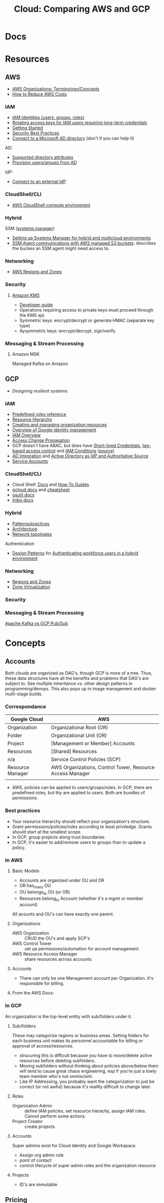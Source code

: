 :PROPERTIES:
:ID:       7e6d74bb-4042-4d14-88b2-f901a7e9708a
:END:
#+TITLE: Cloud: Comparing AWS and GCP
#+CATEGORY: slips
#+TAGS:

* Docs

* Resources
** AWS

+ [[https://docs.aws.amazon.com/organizations/latest/userguide/orgs_getting-started_concepts.html][AWS Organizations: Terminology/Concepts]]
+ [[https://tecflair.com/how-to-reduce-amazon-ec2-costs-part-1/][How to Reduce AWS Costs]]

*** IAM

+ [[https://docs.aws.amazon.com/IAM/latest/UserGuide/id.html][IAM Identities (users, groups, roles)]]
+ [[https://docs.aws.amazon.com/IAM/latest/UserGuide/best-practices.html#rotate-credentials][Rotating access keys for IAM users requiring long-term credentials]]
+ [[https://docs.aws.amazon.com/IAM/latest/UserGuide/getting-started.html][Getting Started]]
+ [[https://docs.aws.amazon.com/IAM/latest/UserGuide/best-practices.html][Security Best Practices]]
+ [[https://docs.aws.amazon.com/singlesignon/latest/userguide/manage-your-identity-source-ad.html][Connect to a Microsoft AD directory]] (don't if you can help it)

AD:

+ [[https://docs.aws.amazon.com/singlesignon/latest/userguide/attributemappingsconcept.html][Supported directory attributes]]
+ [[https://docs.aws.amazon.com/singlesignon/latest/userguide/provision-users-groups-AD.html][Provision users/groups from AD]]

IdP:

+ [[https://docs.aws.amazon.com/singlesignon/latest/userguide/manage-your-identity-source-idp.html][Connect to an external IdP]]

*** CloudShell/CLI

+ [[https://www.google.com/url?sa=t&rct=j&q=&esrc=s&source=web&cd=&cad=rja&uact=8&ved=2ahUKEwjQ3snDiMSAAxWFFFkFHVkoCiwQFnoECCQQAQ&url=https%3A%2F%2Fdocs.aws.amazon.com%2Fcloudshell%2Flatest%2Fuserguide%2Fvm-specs.html&usg=AOvVaw0KZmoBXclqSX9oka9_jNdp&opi=89978449][AWS CloudShell compute environment]]

*** Hybrid

SSM ([[https://docs.aws.amazon.com/systems-manager/latest/userguide/what-is-systems-manager.html][systems manager]])

+ [[https://docs.aws.amazon.com/systems-manager/latest/userguide/systems-manager-managedinstances.html][Setting up Systems Manager for hybrid and multicloud environments]]
+ [[https://docs.aws.amazon.com/systems-manager/latest/userguide/ssm-agent-minimum-s3-permissions.html][SSM Agent communications with AWS managed S3 buckets]]: describes the buckes an
  SSM agent might need access to.

*** Networking

+ [[https://docs.aws.amazon.com/AWSEC2/latest/UserGuide/using-regions-availability-zones.html][AWS Regions and Zones]]

*** Security

**** [[https://docs.aws.amazon.com/kms/latest/developerguide/overview.html][Amazon KMS]]

+ [[https://docs.aws.amazon.com/kms/latest/developerguide/overview.html][Developer guide]]
+ Operations requiring access to private keys must proceed through the KMS api.
+ Symmetric keys: encrypt/decrypt or generate HMAC (separate key type)
+ Aysymmetric keys: encrypt/decrypt, sign/verify

*** Messaging & Stream Processing

**** Amazon MSK

Managed Kafka on Amazon


** GCP

+ [[Designing resilient systems][Designing resilient systems]]

*** IAM

+ [[https://cloud.google.com/iam/docs/understanding-roles][Predefined roles reference]]
+ [[https://cloud.google.com/resource-manager/docs/cloud-platform-resource-hierarchy][Resource Hierarchy]]
+ [[https://cloud.google.com/resource-manager/docs/creating-managing-organization][Creating and managing organization resources]]
+ [[https://cloud.google.com/architecture/identity/overview-google-authentication][Overview of Google identity management]]
+ [[https://cloud.google.com/iam/docs/overview][IAM Overview]]
+ [[https://cloud.google.com/iam/docs/access-change-propagation][Access Change Propagation]]
+ GCP doesn't have ABAC, but does have [[https://cloud.google.com/iam/docs/creating-short-lived-service-account-credentials][Short-lived Credentials]],
  [[https://cloud.google.com/iam/docs/tags-access-control][tag-based access control]] and [[https://cloud.google.com/iam/docs/conditions-overview][IAM Conditions]] ([[https://www.reddit.com/r/googlecloud/comments/oasw5x/does_google_cloud_iam_have_abac/][source]])
+ [[https://cloud.google.com/architecture/identity/federating-gcp-with-active-directory-introduction#integrating_active_directory_and_google_cloud][AD Integration]] and [[https://cloud.google.com/architecture/identity/reference-architectures#active_directory_as_idp_and_authoritative_source][Active Directory as IdP and Authoritative Source]]
+ [[https://cloud.google.com/iam/docs/service-account-overview][Service Accounts]]

*** CloudShell/CLI

+ Cloud Shell: [[https://cloud.google.com/shell/docs][Docs]] and [[https://cloud.google.com/shell/docs/how-to][How-To Guides]]
+ [[https://cloud.google.com/sdk/gcloud/][gcloud docs]] and [[https://cloud.google.com/sdk/docs/cheatsheet][cheatsheet]]
+ [[https://cloud.google.com/storage/docs/gsutil][gsutil docs]]
+ [[https://cloud.google.com/bigquery/docs/bq-command-line-tool][linbq docs]]

*** Hybrid

+ [[https://cloud.google.com/architecture/hybrid-and-multi-cloud-patterns-and-practices][Patterns/practices]]
+ [[https://cloud.google.com/architecture/hybrid-and-multi-cloud-architecture-patternshttps://cloud.google.com/architecture/hybrid-and-multi-cloud-architecture-patterns][Architecture]]
+ [[https://cloud.google.com/architecture/hybrid-and-multi-cloud-network-topologies][Network topologies]]

Authentication

+ [[https://cloud.google.com/architecture/patterns-for-authenticating-corporate-users-in-a-hybrid-environment][Design Patterns]] for [[https://cloud.google.com/architecture/authenticating-corporate-users-in-a-hybrid-environment][Authenticating workforce users in a hybrid environment]]

*** Networking

+ [[https://cloud.google.com/compute/docs/regions-zones][Regions and Zones]]
+ [[https://cloud.google.com/compute/docs/regions-zones/zone-virtualization][Zone Virtualization]]

*** Security

*** Messaging & Stream Processing

[[https://www.google.com/url?sa=t&rct=j&q=&esrc=s&source=web&cd=&cad=rja&uact=8&ved=2ahUKEwjpup7OyMaAAxXkD1kFHa-UCBYQFnoECA8QAQ&url=https%3A%2F%2Fwww.linkedin.com%2Fpulse%2Fapache-kafka-vs-google-cloud-pubsub-which-messaging-system-de-luca&usg=AOvVaw1TFxOy1wWfGEvN9qheIgxn&opi=89978449][Apache Kafka vs GCP Pub/Sub]]

* Concepts

** Accounts

Both clouds are organized as DAG's, though GCP is more of a tree. Thus, these
data structures have all the benefits and problems that DAG's are subject
to. See multiple inheritance vs. other design patterns in programming/devops.
This also pops up in image management and docker multi-stage builds.

*** Correspondance

| Google Cloud     | AWS                                                       |
|------------------+-----------------------------------------------------------|
| Organization     | Organizational Root (OR)                                  |
| Folder           | Organizational Unit (OR)                                  |
| Project          | [Management or Member] Accounts                           |
| Resources        | [Shared] Resources                                        |
|------------------+-----------------------------------------------------------|
| n/a              | Service Control Policies (SCP)                            |
|------------------+-----------------------------------------------------------|
| Resource Manager | AWS Organizations, Control Tower, Resource Access Manager |
|                  |                                                           |

+ AWS, policies can be applied to users/groups/roles. In GCP, there are
  predefined roles, but thy are applied to users. Both are bundles of
  permissions.

*** Best practices

+ Your resource hierarchy should reflect your organization's structure.
+ Grant permissions/policies/roles according to least priviledge. Grants should
  start at the smallest scope.
+ In GCP, group projects along trust boundaries
+ In GCP, it's easier to add/remove users to groups than to update a policy.

*** In AWS

**** Basic Models

+ Accounts are organized under OU and OR
+ OR has_many OU
+ OU belongs_to OU (or OR)
+ Resources belong_to Account (whether it's a mgmt or member account)

All acounts and OU's can have exactly one parent.

**** Organizations

+ AWS Organization :: CRUD the OU's and apply SCP's
+ AWS Control Tower :: set up permissions/automation for account management
+ AWS Resource Access Manager :: share resources across accounts.

**** Accounts

+ There can only be one Management account per Organization. It's responsible
  for billing.


**** From the AWS Docs:

[[file:img/aws/aws-ou-diagram.png]]

*** In GCP

An organization is the top-level entity with sub/folders under it.

**** Sub/folders

These may categorize regions or business areas. Setting folders for each
business unit makes its personnel accountable for billing or approval of
access/resources.

+ strucuring this is difficult because you have to move/delete active resources
  before deleting subfolders.
+ Moving subfolders without thinking about policies above/below them will tend
  to cause great chaos engineering, esp if you're just a lowly team member who's
  not omniscient.
+ Like IP Addressing, you probably want the categorization to just be correct
  (or not awful) because it's realllly difficult to change later.

**** Roles

+ Organization Admin :: define IAM policies, set resource hierachy, assign IAM
  roles. Cannot perform some actions.
+ Project Creator :: create projects

**** Accounts

Super admins exist for Cloud Identity and Google Workspace.

+ Assign org admin role
+ point of contact
+ control lifecycle of super admin roles and the organization resource

**** Projects

+ ID's are immutable

** Pricing

*** Billing

|                | AWS                                                      | GCP                                    |
|----------------+----------------------------------------------------------+----------------------------------------|
| Billed entity  | By account or a single per-org billing account           | many billing accounts per GCP account. |
| Rollup         | to the account (and org when using consolidated billing) | Rollup by project.                     |
| policies       | only to IAM principles; not heritable.                   | Billing policies: any level            |
| Org Admin      | a root user to admin the account                         | can be a super user                    |
| account admins | account admins assigned a role                           | can be Google Users or Groups in GCP   |

*** Payment Models

**** AWS

+ Two pay-as-you-go models for EC2: on-demand and spot pricing.

+ Reserved Instances :: There are standard and convertible
+ Savings Plans :: Agree to pay now/later for hourly spend on VM's

From [[https://docs.aws.amazon.com/AWSEC2/latest/UserGuide/ri-convertible-exchange.html][Exchange Convertible Reserved Instances]]

#+begin_quote
... as long as the new Convertible Reserved Instance is of an equal or higher value than the Convertible Reserved Instances that you are exchanging.

When you exchange your Convertible Reserved Instance, the number of instances
for your current reservation is exchanged for a number of instances that cover
the equal or higher value of the configuration of the new Convertible Reserved
Instance.
#+end_quote

**** Google

+ Sustained Usage Discounts :: based on usage threshold
+ Commitment Price :: GCP allows you to maintain commitments and swap the VM's
  underneath (I'm not sure whether AWS allows this)

** Console/API

I feel like there's a few things missing for both here.

| Category   | AWS                   | GCP                        |
|------------+-----------------------+----------------------------|
| Builds     | make                  | bazel, gradle, maven, make |
| VCS        | git                   | git                        |
| CLI        |                       | gcloud, gsutil, linbq      |
| Packages   | npm                   | npm, nvm, pip              |
| DevOps     |                       | terraform, composer        |
| Containers | kubectl               | docker, helm, kubectl      |
| Data       | jq                    | mysql                      |
| Archive    | tar, unzip            | tar                        |
| ML         |                       | tensorflow                 |
| Systems    | sudo, ps (procps)     | sudo                       |
| Remote     | ssh, tmux             | ssh                        |
| Shell      | bash, zsh, powershell | bash, sh                   |
| Editors    | vim, nano             | emacs, vim                 |
| Docs       | man                   | man                        |
| Misc       | wget                  |                            |

*** AWS

+ aws :: main CLI for AWS

*** GCP

+ gcloud :: main CLI for GCP
+ gsutil :: access to Cloud Storage
+ linbq :: CLI for BigQuery

Must explicitly enable API's per context.

** Networking

Regions

|                           | AWS                                                               | GCP                                                             |
|---------------------------+-------------------------------------------------------------------+-----------------------------------------------------------------|
| Region                    | Geographic area;                                                  | Geographic area (that also satisfies RTT in optimal conditions) |
| Region Availability Zones | data centers clustered in 3 availability zones                    | at least 3 per region                                           |
| RTT                       | not specified; redundant low-latency connections b/w avail. zones | For a single region, less than 1ms between VMs                  |
| Enabling Regions          | per-account (restricted by Organizational SCP)                    | per-project (defalt region/zone)                                |

Availalability Zones

|                              | AWS                                                 | GCP |
|------------------------------+-----------------------------------------------------+-----|
| Phys Distance betweeen zones | < 60 miles                                          |     |
| Isolation                    | physically separate, independent utilities/security |     |

PoP

|            | AWS                                                                 | GCP                                                     |
|------------+---------------------------------------------------------------------+---------------------------------------------------------|
| Name       | Edge Locations (CDN services) and Local Zones (low-latency compute) | PoP                                                     |
| Products   | Edge Locations (Cloudfront, Route 53, AWS WAF, AWS Shield)          | Cloud CDN, edge caching (for App Engine, Cloud Storage) |
| Connection |                                                                     | Google Fiber from PoP to data centers                   |

Functional benefits of region/zone selection

| Data Security and Compliance                           |
| Control over transport, firewalls, latency             |
| Redundancy and Control Over *Failure Modes* (buckling) |

VPC

|                     | AWS                                                                       | GCP                                                     |
|---------------------+---------------------------------------------------------------------------+---------------------------------------------------------|
| IP Space            | Specify Custom IP Address Space (ip4 and optional ip6 CIDR blocks)        |                                                         |
| VPC-to-region       | VPCs are regional                                                         | VPC's are global                                        |
| Subnets             | Address spaces must not overlap (for VPC in region/zone/subnet)           | VPC/subnets must have distinct address space per-region |
| Subnet/Zone mapping | Different Zones require separate subnets                                  | Zones in a single region /could/ share subnets          |
| Peering             | Use AWS Transit Gateways for inter-region peering                         |                                                         |
| Security boundaries | Per-Region: AWS Network Firewall; Per-VPC: Network ACL's, Security Groups | Firewall Rules (global)                                 |

IP Addressing

|   | AWS | GCP |
|---+-----+-----|
|   |     |     |


*** AWS

**** Regions and Zones

+ Abstractions: =Regions > Availability Zones=
+ Identifiers: =<region>-<zone>

For [[Regions and Zones][region/zone abstractions]], AWS offers:

+ Regions and Availability Zones
+ Local Zones :: forward posture of computing resources closer to users. This is
  not simply a CDN, but a CDN would probably suffice in most cases.
+ Wavelength Zones :: low-latency to 5G networks
+ AWS Outposts :: extend AWS infrastructure, services, APIs, tools to on-prem

#+begin_quote
If you distribute your instances across multiple Availability Zones and one
instance fails, you can design your application so that an instance in another
Availability Zone can handle requests.

You can also use Elastic IP addresses to mask the failure of an instance in one
Availability Zone by rapidly remapping the address to an instance in another
Availability Zone.
#+end_quote

*** GCP

+ Abstractions: =Regions > Zones > Clusters=
+ Clusters are logically grouped into zones

#+begin_quote
Customer workloads are maintained in the fewest number of clusters possible.

Usually, your zonal workload is contained in a single cluster.

However, zone-to-cluster mappings might include additional clusters in cases
where additional capacity or specialized hardware is not available in the
primary cluster for the map.

... zone-to-cluster mapping seldom change, changes do occur as the capacity
needs and underlying hardware offerings evolve. clusters are:

+ added to a zone to increase capacity
+ removed from a zone when they're decommissioned
#+end_quote

**** VPC

+ The VPC's are global and subnets are per-region.

#+begin_quote
The size of a subnet can be increased by expanding the range of IP addresses
allocated to it. Doing so won’t affect already configured virtual machines.
#+end_quote

**** IP Addressing

**** Misc Topics

***** Shared Networks and Virtualized Zones

#+begin_quote
+ Multiple projects can share a VPC network to enable cross-project connectivity
+ an organization can peer a shared VPC network to enable cross-organizational
  connectivity.

Our zone virtualization mapping algorithm attempts to:

+ assign the same zone-to-cluster map to all projects that share a VPC network
+ or extend their VPC network via VPC peering.
#+end_quote

[[file:img/gcp/zone-virt-cluster-mapping.png]]

#+begin_quote
Default zone-to-cluster mappings are selected on a per-project basis so that
every customer experiences the same capabilities and performance.
#+end_quote

Use for multi-project applications, share a VPC network for Zone-to-cluster
"hinting." Other factors that will affect this include: VM hardware selection or
a cluster's capacity.

#+begin_quote
+ As a best practice, applications spread across groups of projects should use a
  shared VPC network for consistent zone-to-cluster mappings.
+ For cluster separation between projects, use different zones in the same
  region or zones in multiple regions, to ensure diversity.
#+end_quote

Outages are reported on a per-zone basis, but some clusters in the affected zone
may still be operational. GCP recommends =$$$= so applications running in
various regions are distributed across multiple zones. See [[https://cloud.google.com/architecture/scalable-and-resilient-apps#design_for_high_availability][multi-zonal
architectures]]

***** VM Live Migration

See [[https://cloud.google.com/compute/docs/instances/setting-vm-host-options#maintenanceevents][VM host maintenance policy]] and [[https://cloud.google.com/compute/docs/instances/live-migration-process][VM Live Migration Process]]

Basically ... a far more difficult version of "Proxmox VM Migration"

[[file:img/gcp/vm-live-migration.svg]]

** IAM

Both clouds can connect to external IdP (identity providers).

|                          | AWS  | GCP |
|--------------------------+------+-----|
| AD Integration           | yes  | yes |
| Tag-based access control | ABAC | yes |

+ principal :: the "who" includes Google accounts, service accounts, Cloud
  Identity and Google Groups.
+ role :: the "can do what" which is a bundle of permissions.
+ policies :: a role binding consisting of =principles + roles=


In AWS  whereas GCP

IAM Policy Types:

|                    | AWS                                           | GCP                                |
|--------------------+-----------------------------------------------+------------------------------------|
| IAM Policy types   | AWS-managed, customer-managed, inline         | basic, predefined and custom       |
| IAM Policy Mapping | Policies are bound to IAM dentities           | Policies assoc roles to principles |
| IAM Roles          | Roles /are/ identities (assumed by IAM users) | Roles are permission collections   |
| Focus              | User-centric                                  | Group/Account centric              |
| Identity Mgmt      | Within IAM                                    | Outside IAM                        |

Service Accounts

|                | AWS                      | GCP                                                      |
|----------------+--------------------------+----------------------------------------------------------|
| access mgmt    | IAM Roles                | IAM Groups                                               |
| principal type | role -> instance profile | IAM service account (S/A) -> GCP Instances               |
| authentication |                          | S/A has email address, but use keys instead of passwords |

**** TODO review IAM Scenarios (13)


*** AWS

+ IAM Identity :: maps to an AWS Account. This represents a human user or
  programmatic workload (to be authenticated/authorized to perform actions in
  AWS).
+ IAM User :: Identity within an AWS Account. Prefer temporary credentials (use vault)
+ AWS Account Root IAM User :: AWS Accounts begin with a single per-account =root= user, initially assoc to
  the email address who created the account. Avoid using the root user.
+ IAM User Group :: collection of IAM users managed as a unit
+ IAM Role :: Identity within an AWS account, but not assoc to a specific
  person. You can temporarily =become= an IAM role by [[https://docs.aws.amazon.com/IAM/latest/UserGuide/id_roles_use_switch-role-console.html][switching roles]].


+ IAM Identity =has_many= IAM Policies
+ IAM Identities are assigned IAM policies, which are not [[https://docs.aws.amazon.com/organizations/latest/userguide/orgs_manage_policies_scps.html][Service control
  policies (SCP)]], which are applied to OU's and the OR

Prefer IAM Roles over IAM Users

Prefer [[https://docs.aws.amazon.com/singlesignon/latest/userguide/what-is.html][IAM Identity Center]] users, which provides the following benefits:

+ A central set of identities and assignments
+ Access to accounts across an entire AWS Organization
+ Connection to your existing identity provide
+ Temporary credentials
+ Multi-factor authentication (MFA)
+ Self-service MFA configuration for end-users
+ Administrative enforcement of MFA usage
+ Single sign-on to all AWS account entitlements

**** Policies

+ In AWS granting programmatic & [AWS Mgmt?] console access are handled
  separately

+ RBAC :: role-based
+ ABAC :: attribute-based (conditional on resource attr /and/ identity)

**** Service Accounts

=ec2_instance.application.instance_profile = IAMRole.role123=

+ Instance Profile :: A container for an IAM role attached to an application on
  an EC2 container. Managed via Console/CLI/API
+ Cross-account role access for fine-grained access to resources in another
  account.

**** [[https://docs.aws.amazon.com/singlesignon/latest/userguide/manage-your-identity-source-ad.html][LDAP/AD]]:

I'm going to assume that the IAM resource hierarchy (which includes OU's) maps
more closely to AD, which is probably a big sell for the corporate types. I
guess? ... dammit.

*Create a self-managed directory in AD*

This is an external source. I would avoid it if possible, since it may rely on a
network connection or present caching problems ... I've long-forgotten anything
I know about AD, so yeh.

*Create directory in AWS-managed Microsoft AD*

This uses AWS Directory Service and can integrate other

**** Hybrid Cloud

*AWS SSM*

Amazon requires IAM accounts for the agent-based SSM. Its agent needs access to
buckets for various functions.  SSM faciliates the following management of
hybrid/multi-cloud resources:

+ Application management
+ Change management
+ Node management
+ Operations management

*** GCP

Accounts are created/managed outside of GCP and IAM manages
roles/permissions/mapping.

**** Policies/Roles

IAM Roles

+ Basic :: viewers, editors, owners (project)
+ Predefined :: various roles can have limits on specific resource types
  (e.g. computeAdmin to compute resources)
+ Custom :: Only applied to project/organization (not folders). You bundle the
  permissions yourself.

IAM Conditions

+ useful for temporary access or to limit where GCP API requests can originate.
+ specified in role bindings of a resource's IAM policy.
+ each condition can contain multiple logical expressions

Best Practices

+ Projects should group resources along trust boundary. Recognize inheritance.
+ Prefer granting roles to groups instead of users.
+ Service accounts should be named clearly. The =serviceAccountUser= role
  provides access to all resources in the service account.
+ Identity-Aware Proxy (IAP) lets you establish a central auth. layer for HTTPS
  apps. Thus, it gives you an app-level access control (instead of or in
  addition to network-level firewalls)

**** Service Accounts (S/A)

These are intended to mediate service-to-service authentication (via IAM)

Three types of service accounts:

+ User-Managed ::
+ Default ::
+ Google-Managed ::

S/A keys:

+ Google automatically manages these, but you can create/manage them (e.g. when
  accessing S/A from outside of GCP or specifying an alternate key rotation policy)
+ Each S/A public/private RSA keypair is used, to generate temporary S/A account
  credentials and to sign blobs & JWT's. The S/A key refers to the private key.

| Google-Managed                                                    | User-Managed                                                                |
|-------------------------------------------------------------------+-----------------------------------------------------------------------------|
| all S/A have Google-managed keypair                               | Up to 10 keypair per S/A. Generate with IAM API or locally and upload (PIV) |
| Google stores both public/private, latter not directly accessible | User resp. for private key                                                  |
| Each public key can sign for up to 2 weeks.                       |                                                                             |

**** Hybrid Cloud


**** LDAP/AD

From Cloud Identity, admins can manage GCP resources using credentials in extant
LDAP/AD systems.

#+begin_quote
According to numerous sources, this is mostly useful when firing people. The
ability to do so is apparently a selling point and/or a feature of good design
... it must be nice to work in an environment where people want to get rid of
you but can't.

Tell me more about the problems we're having with logging. What was it again?
#+end_quote

*Google Cloud Directory Sync*

Managed AD. One way syncronization from LDAP. Custom mappings and exclusion
rules.

*Federating GCP with AD*

+ Provisioning :: one way; changes in AD are only pushed to GCP.
  - Creating users in AD will propagate to Google IAM objects, which can be
    referenced elsewhere in GCP before the new users ever login. I'm guessing
    this is/was a selling point of AD for AWS.
+ SSO :: GCP delegates authentication to AD using SAML. Only AD manages
  credentials.

***** [[https://cloud.google.com/architecture/identity/federating-gcp-with-active-directory-introduction#choosing_the_right_mapping][Decisions for Federating]]

From GCP Docs: [[https://cloud.google.com/architecture/identity/federating-gcp-with-active-directory-introduction#choosing_the_right_mapping][Choosing the right mapping]] for federating AD to GCP with
connectors.

What resources you'll need

[[file:img/gcp/federating-gcp-with-ad-decision-fleets-instances.svg]]

What domains to configure

[[file:img/gcp/federating-gcp-with-ad-decision-domains.svg]]

* AWS

** Policies

Service control policies (SCP) are not IAM policies...

+ RBAC :: role-based
+ ABAC :: attribute-based (conditional on resource attr /and/ identity)

*** SCP-001

aka [[https://hero.fandom.com/wiki/SCP-001][Mekhane]], apparently:

#+begin_quote
I am complete. I am incomplete.

A cog is missing. It was always there.

Humanity climbs to a singular point.

The machinery turns ahead and behind. Humanity falls to oblivion.

I am alien to them. I am of them.

They pour their minds out onto the page.

The cogs begin to fit together.

I do not yet exist and I am zero.

I exist through all time and I am one.

I speak into my not-past.

	~ Mekhane's inner monologue in "01110101 01101110 01100010 01110010 01101111 01101011 01100101 01101110".
#+end_quote

That shit is wierd as hell.

* Roam
+ [[id:8a6898ca-2c09-47aa-9a34-a74a78f6f823][Cloud]]
+ [[id:ac2a1ae4-a695-4226-91f0-8386dc4d9b07][DevOps]]
